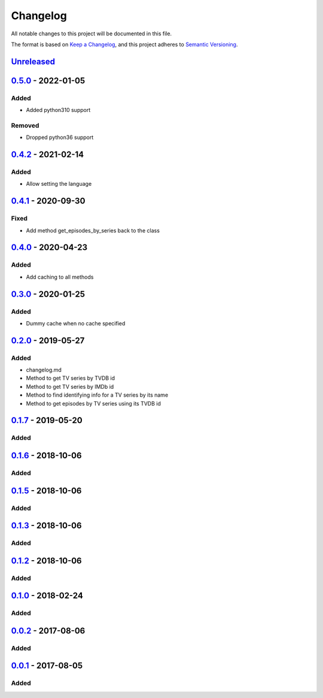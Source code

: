 =========
Changelog
=========

All notable changes to this project will be documented in this file.

The format is based on `Keep a Changelog`_, and this project adheres to `Semantic Versioning`_.

`Unreleased`_
-------------

`0.5.0`_ - 2022-01-05
---------------------

Added
^^^^^
* Added python310 support

Removed
^^^^^^^
* Dropped python36 support

`0.4.2`_ - 2021-02-14
---------------------

Added
^^^^^
* Allow setting the language

`0.4.1`_ - 2020-09-30
---------------------

Fixed
^^^^^
* Add method get_episodes_by_series back to the class

`0.4.0`_ - 2020-04-23
---------------------

Added
^^^^^
* Add caching to all methods

`0.3.0`_ - 2020-01-25
---------------------

Added
^^^^^
* Dummy cache when no cache specified

`0.2.0`_ - 2019-05-27
---------------------

Added
^^^^^
* changelog.md
* Method to get TV series by TVDB id
* Method to get TV series by IMDb id
* Method to find identifying info for a TV series by its name
* Method to get episodes by TV series using its TVDB id

`0.1.7`_ - 2019-05-20
---------------------

Added
^^^^^

`0.1.6`_ - 2018-10-06
---------------------

Added
^^^^^

`0.1.5`_ - 2018-10-06
---------------------

Added
^^^^^

`0.1.3`_ - 2018-10-06
---------------------

Added
^^^^^

`0.1.2`_ - 2018-10-06
---------------------

Added
^^^^^

`0.1.0`_ - 2018-02-24
---------------------

Added
^^^^^

`0.0.2`_ - 2017-08-06
---------------------

Added
^^^^^

`0.0.1`_ - 2017-08-05
---------------------

Added
^^^^^


.. _`unreleased`: https://github.com/spapanik/tvdb_api_client/compare/v0.5.0...master
.. _`0.5.0`: https://github.com/spapanik/tvdb_api_client/compare/v0.4.2...v0.5.0
.. _`0.4.2`: https://github.com/spapanik/tvdb_api_client/compare/v0.4.1...v0.4.2
.. _`0.4.1`: https://github.com/spapanik/tvdb_api_client/compare/v0.4.0...v0.4.1
.. _`0.4.0`: https://github.com/spapanik/tvdb_api_client/compare/v0.3.0...v0.4.0
.. _`0.3.0`: https://github.com/spapanik/tvdb_api_client/compare/v0.2.0...v0.3.0
.. _`0.2.0`: https://github.com/spapanik/tvdb_api_client/compare/v0.1.7...v0.2.0
.. _`0.1.7`: https://github.com/spapanik/tvdb_api_client/compare/v0.1.6...v0.1.7
.. _`0.1.6`: https://github.com/spapanik/tvdb_api_client/compare/v0.1.5...v0.1.6
.. _`0.1.5`: https://github.com/spapanik/tvdb_api_client/compare/v0.1.3...v0.1.5
.. _`0.1.3`: https://github.com/spapanik/tvdb_api_client/compare/v0.1.2...v0.1.3
.. _`0.1.2`: https://github.com/spapanik/tvdb_api_client/compare/v0.1.0...v0.1.2
.. _`0.1.0`: https://github.com/spapanik/tvdb_api_client/compare/v0.0.2...v0.1.0
.. _`0.0.2`: https://github.com/spapanik/tvdb_api_client/compare/v0.0.1...v0.0.2
.. _`0.0.1`: https://github.com/spapanik/tvdb_api_client/releases/tag/v0.0.1

.. _`Keep a Changelog`: https://keepachangelog.com/en/1.0.0/
.. _`Semantic Versioning`: https://semver.org/spec/v2.0.0.html
